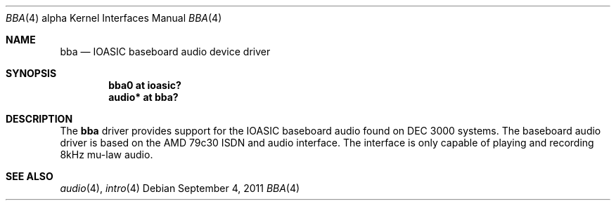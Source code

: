 .\" $OpenBSD: bba.4,v 1.2 2011/09/05 06:59:08 jmc Exp $
.\" $NetBSD: bba.4,v 1.7 2008/04/30 13:10:53 martin Exp $
.\"
.\" Copyright (c) 2000 The NetBSD Foundation, Inc.
.\" All rights reserved.
.\"
.\" Redistribution and use in source and binary forms, with or without
.\" modification, are permitted provided that the following conditions
.\" are met:
.\" 1. Redistributions of source code must retain the above copyright
.\"    notice, this list of conditions and the following disclaimer.
.\" 2. Redistributions in binary form must reproduce the above copyright
.\"    notice, this list of conditions and the following disclaimer in the
.\"    documentation and/or other materials provided with the distribution.
.\"
.\" THIS SOFTWARE IS PROVIDED BY THE NETBSD FOUNDATION, INC. AND CONTRIBUTORS
.\" ``AS IS'' AND ANY EXPRESS OR IMPLIED WARRANTIES, INCLUDING, BUT NOT LIMITED
.\" TO, THE IMPLIED WARRANTIES OF MERCHANTABILITY AND FITNESS FOR A PARTICULAR
.\" PURPOSE ARE DISCLAIMED.  IN NO EVENT SHALL THE FOUNDATION OR CONTRIBUTORS
.\" BE LIABLE FOR ANY DIRECT, INDIRECT, INCIDENTAL, SPECIAL, EXEMPLARY, OR
.\" CONSEQUENTIAL DAMAGES (INCLUDING, BUT NOT LIMITED TO, PROCUREMENT OF
.\" SUBSTITUTE GOODS OR SERVICES; LOSS OF USE, DATA, OR PROFITS; OR BUSINESS
.\" INTERRUPTION) HOWEVER CAUSED AND ON ANY THEORY OF LIABILITY, WHETHER IN
.\" CONTRACT, STRICT LIABILITY, OR TORT (INCLUDING NEGLIGENCE OR OTHERWISE)
.\" ARISING IN ANY WAY OUT OF THE USE OF THIS SOFTWARE, EVEN IF ADVISED OF THE
.\" POSSIBILITY OF SUCH DAMAGE.
.\"
.Dd $Mdocdate: September 4 2011 $
.Dt BBA 4 alpha
.Os
.Sh NAME
.Nm bba
.Nd IOASIC baseboard audio device driver
.Sh SYNOPSIS
.Cd "bba0   at ioasic?"
.Cd "audio* at bba?"
.Sh DESCRIPTION
The
.Nm
driver provides support for the IOASIC baseboard audio found on
DEC 3000 systems.
The baseboard audio driver is based on the AMD 79c30 ISDN and audio interface.
The interface is only capable of playing and recording 8kHz mu-law audio.
.Sh SEE ALSO
.Xr audio 4 ,
.Xr intro 4
.\" .Xr ioasic 4
.\" .Sh HISTORY
.\" The
.\" .Nm
.\" device driver appeared in
.\" .Nx 1.5 .
.\" The name for the driver was adopted from the same driver in ULTRIX.
